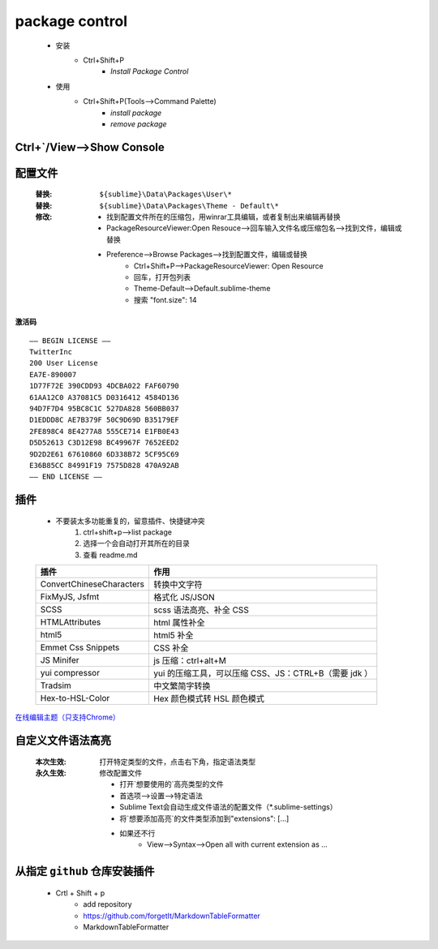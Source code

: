 package control
===============
    - 安装
        - Ctrl+Shift+P
            - `Install Package Control`
    - 使用
        - Ctrl+Shift+P(Tools-->Command Palette)
            - `install package`
            - `remove package`


Ctrl+`/View-->Show Console
---------------------------

配置文件
-------
    :替换: ``${sublime}\Data\Packages\User\*``
    :替换: ``${sublime}\Data\Packages\Theme - Default\*``
    :修改:

        - 找到配置文件所在的压缩包，用winrar工具编辑，或者复制出来编辑再替换
        - PackageResourceViewer:Open Resouce-->回车输入文件名或压缩包名-->找到文件，编辑或替换
        - Preference-->Browse Packages-->找到配置文件，编辑或替换
            - Ctrl+Shift+P-->PackageResourceViewer: Open Resource
            - 回车，打开包列表
            - Theme-Default-->Default.sublime-theme
            - 搜索 "font.size": 14

**激活码**
::
    —– BEGIN LICENSE —–
    TwitterInc
    200 User License
    EA7E-890007
    1D77F72E 390CDD93 4DCBA022 FAF60790
    61AA12C0 A37081C5 D0316412 4584D136
    94D7F7D4 95BC8C1C 527DA828 560BB037
    D1EDDD8C AE7B379F 50C9D69D B35179EF
    2FE898C4 8E4277A8 555CE714 E1FB0E43
    D5D52613 C3D12E98 BC49967F 7652EED2
    9D2D2E61 67610860 6D338B72 5CF95C69
    E36B85CC 84991F19 7575D828 470A92AB
    —— END LICENSE ——


插件
----
    - 不要装太多功能重复的，留意插件、快捷键冲突
        1. ctrl+shift+p-->list package
        #. 选择一个会自动打开其所在的目录
        #. 查看 readme.md
    ========================  ========
    插件                         作用
    ========================  ========
    ConvertChineseCharacters  转换中文字符
    FixMyJS, Jsfmt            格式化 JS/JSON
    SCSS                      scss 语法高亮、补全 CSS
    HTMLAttributes            html 属性补全
    html5                     html5 补全
    Emmet Css Snippets        CSS 补全
    JS Minifer                js 压缩：ctrl+alt+M
    yui compressor            yui 的压缩工具，可以压缩 CSS、JS：CTRL+B（需要 jdk ）
    Tradsim                   中文繁简字转换
    Hex-to-HSL-Color          Hex 颜色模式转 HSL 颜色模式
    ========================  ========


`在线编辑主题（只支持Chrome） <http://tmtheme-editor.herokuapp.com/>`_


自定义文件语法高亮
----------------
    :本次生效: 打开特定类型的文件，点击右下角，指定语法类型
    :永久生效: 修改配置文件

        - 打开`想要使用的`高亮类型的文件
        - 首选项-->设置-->特定语法
        - Sublime Text会自动生成文件语法的配置文件（*.sublime-settings）
        - 将`想要添加高亮`的文件类型添加到"extensions": [...]
        - 如果还不行
            - View-->Syntax-->Open all with current extension as ...

从指定 ``github`` 仓库安装插件
------------------------
    - Crtl + Shift + p
        - add repository
        - https://github.com/forgetIt/MarkdownTableFormatter
        - MarkdownTableFormatter
